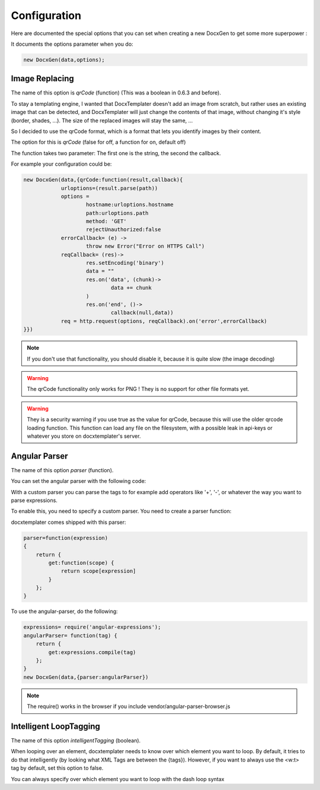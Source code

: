 .. index::
   single: Configuration

..  _configuration:

Configuration
=============

Here are documented the special options that you can set when creating a new DocxGen to get some more superpower : 

It documents the options parameter when you do:

.. code-block:: javascript

    new DocxGen(data,options);

Image Replacing
---------------

The name of this option is `qrCode` (function) (This was a boolean in 0.6.3 and before).

To stay a templating engine, I wanted that DocxTemplater doesn't add an image from scratch, but rather uses an existing image that can be detected, and DocxTemplater will just change the contents of that image, without changing it's style (border, shades, ...). The size of the replaced images will stay the same, ...

So I decided to use the qrCode format, which is a format that lets you identify images by their content.

The option for this is `qrCode` (false for off, a function for on, default off)

The function takes two parameter: The first one is the string, the second the callback.

For example your configuration could be:

.. code-block:: javascript

    new DocxGen(data,{qrCode:function(result,callback){
    		urloptions=(result.parse(path))
    		options =
    			hostname:urloptions.hostname
    			path:urloptions.path
    			method: 'GET'
    			rejectUnauthorized:false
    		errorCallback= (e) ->
    			throw new Error("Error on HTTPS Call")
    		reqCallback= (res)->
    			res.setEncoding('binary')
    			data = ""
    			res.on('data', (chunk)->
    				data += chunk
    			)
    			res.on('end', ()->
    				callback(null,data))
    		req = http.request(options, reqCallback).on('error',errorCallback)
    }})

.. note::

    If you don't use that functionality, you should disable it, because it is quite slow (the image decoding)

.. warning::

    The qrCode functionality only works for PNG !
    They is no support for other file formats yet.

.. warning::

    They is a security warning if you use true as the value for qrCode, because this will use the older qrcode loading function.
    This function can load any file on the filesystem, with a possible leak in api-keys or whatever you store on docxtemplater's server.

Angular Parser
--------------

The name of this option `parser` (function).

You can set the angular parser with the following code:

With a custom parser you can parse the tags to for example add operators
like '+', '-', or whatever the way you want to parse expressions.

To enable this, you need to specify a custom parser.
You need to create a parser function:

docxtemplater comes shipped with this parser:

.. code-block:: javascript

    parser=function(expression)
    {
        return {
            get:function(scope) {
                return scope[expression]
            }
        };
    }

To use the angular-parser, do the following:

.. code-block:: javascript

    expressions= require('angular-expressions');
    angularParser= function(tag) {
        return {
            get:expressions.compile(tag)
        };
    }
    new DocxGen(data,{parser:angularParser})

.. note::

    The require() works in the browser if you include vendor/angular-parser-browser.js

Intelligent LoopTagging
-----------------------

The name of this option `intelligentTagging` (boolean).

When looping over an element, docxtemplater needs to know over which
element you want to loop. By default, it tries to do that intelligently
(by looking what XML Tags are between the {tags}). However, if you want
to always use the <w:t> tag by default, set this option to false.

You can always specify over which element you want to loop with the dash loop syntax
